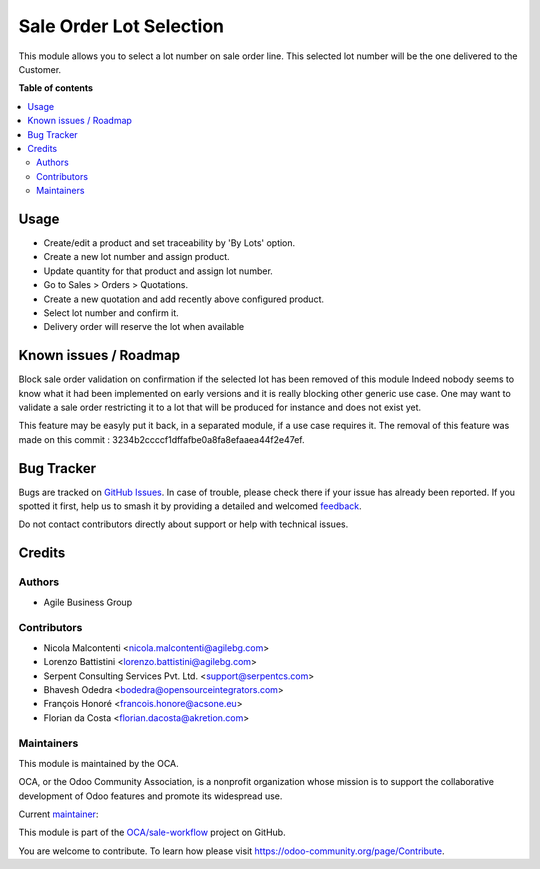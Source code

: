 ========================
Sale Order Lot Selection
========================

.. 
   !!!!!!!!!!!!!!!!!!!!!!!!!!!!!!!!!!!!!!!!!!!!!!!!!!!!
   !! This file is generated by oca-gen-addon-readme !!
   !! changes will be overwritten.                   !!
   !!!!!!!!!!!!!!!!!!!!!!!!!!!!!!!!!!!!!!!!!!!!!!!!!!!!
   !! source digest: sha256:dcd356ab3e39a54e8223bf38aaaaa3160f1c3bd9d9886cbce0c8ecef3ff3eaaf
   !!!!!!!!!!!!!!!!!!!!!!!!!!!!!!!!!!!!!!!!!!!!!!!!!!!!

.. |badge1| image:: https://img.shields.io/badge/maturity-Beta-yellow.png
    :target: https://odoo-community.org/page/development-status
    :alt: Beta
.. |badge2| image:: https://img.shields.io/badge/licence-AGPL--3-blue.png
    :target: http://www.gnu.org/licenses/agpl-3.0-standalone.html
    :alt: License: AGPL-3
.. |badge3| image:: https://img.shields.io/badge/github-OCA%2Fsale--workflow-lightgray.png?logo=github
    :target: https://github.com/OCA/sale-workflow/tree/15.0/sale_order_lot_selection
    :alt: OCA/sale-workflow
.. |badge4| image:: https://img.shields.io/badge/weblate-Translate%20me-F47D42.png
    :target: https://translation.odoo-community.org/projects/sale-workflow-15-0/sale-workflow-15-0-sale_order_lot_selection
    :alt: Translate me on Weblate
.. |badge5| image:: https://img.shields.io/badge/runboat-Try%20me-875A7B.png
    :target: https://runboat.odoo-community.org/builds?repo=OCA/sale-workflow&target_branch=15.0
    :alt: Try me on Runboat

|badge1| |badge2| |badge3| |badge4| |badge5|

This module allows you to select a lot number on sale order line.
This selected lot number will be the one delivered to the Customer.

**Table of contents**

.. contents::
   :local:

Usage
=====

- Create/edit a product and set traceability by 'By Lots' option.
- Create a new lot number and assign product.
- Update quantity for that product and assign lot number.
- Go to Sales > Orders > Quotations.
- Create a new quotation and add recently above configured product.
- Select lot number and confirm it.
- Delivery order will reserve the lot when available

Known issues / Roadmap
======================

Block sale order validation on confirmation if the selected lot has been removed of this module
Indeed nobody seems to know  what it had been implemented on early versions and it is really blocking other generic use case.
One may want to validate a sale order restricting it to a lot that will be produced for instance and does not exist yet.

This feature may be easyly put it back, in a separated module, if a use case requires it.
The removal of this feature was made on this commit : 3234b2ccccf1dffafbe0a8fa8efaaea44f2e47ef.

Bug Tracker
===========

Bugs are tracked on `GitHub Issues <https://github.com/OCA/sale-workflow/issues>`_.
In case of trouble, please check there if your issue has already been reported.
If you spotted it first, help us to smash it by providing a detailed and welcomed
`feedback <https://github.com/OCA/sale-workflow/issues/new?body=module:%20sale_order_lot_selection%0Aversion:%2015.0%0A%0A**Steps%20to%20reproduce**%0A-%20...%0A%0A**Current%20behavior**%0A%0A**Expected%20behavior**>`_.

Do not contact contributors directly about support or help with technical issues.

Credits
=======

Authors
~~~~~~~

* Agile Business Group

Contributors
~~~~~~~~~~~~

* Nicola Malcontenti <nicola.malcontenti@agilebg.com>
* Lorenzo Battistini <lorenzo.battistini@agilebg.com>
* Serpent Consulting Services Pvt. Ltd. <support@serpentcs.com>
* Bhavesh Odedra <bodedra@opensourceintegrators.com>
* François Honoré <francois.honore@acsone.eu>
* Florian da Costa <florian.dacosta@akretion.com>

Maintainers
~~~~~~~~~~~

This module is maintained by the OCA.

.. image:: https://odoo-community.org/logo.png
   :alt: Odoo Community Association
   :target: https://odoo-community.org

OCA, or the Odoo Community Association, is a nonprofit organization whose
mission is to support the collaborative development of Odoo features and
promote its widespread use.

.. |maintainer-bodedra| image:: https://github.com/bodedra.png?size=40px
    :target: https://github.com/bodedra
    :alt: bodedra

Current `maintainer <https://odoo-community.org/page/maintainer-role>`__:

|maintainer-bodedra| 

This module is part of the `OCA/sale-workflow <https://github.com/OCA/sale-workflow/tree/15.0/sale_order_lot_selection>`_ project on GitHub.

You are welcome to contribute. To learn how please visit https://odoo-community.org/page/Contribute.
